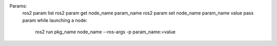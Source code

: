 Params:
    ros2 param list
    ros2 param get node_name param_name
    ros2 param set node_name param_name value
    pass param while launching a node:
        ros2 run pkg_name node_name --ros-args -p param_name:=value